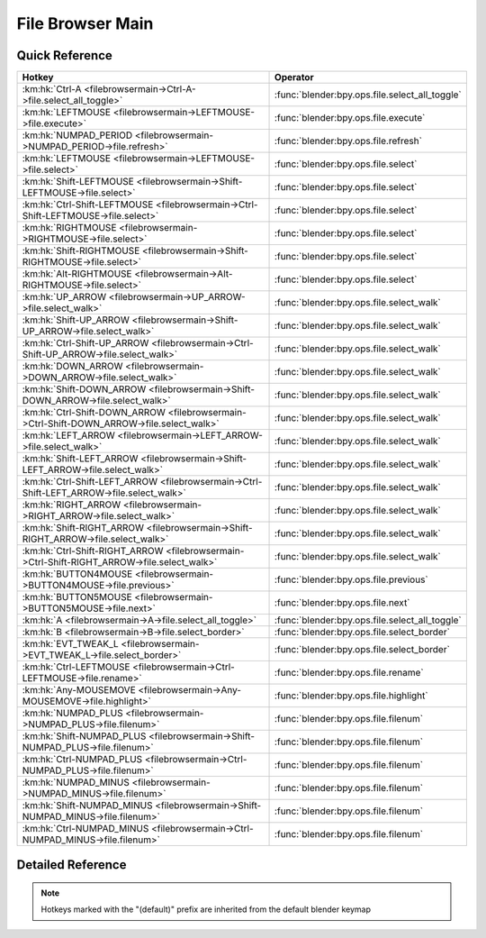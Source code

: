 *****************
File Browser Main
*****************

.. km:module:: filebrowsermain

   


---------------
Quick Reference
---------------

+--------------------------------------------------------------------------------------------+-----------------------------------------------+
|Hotkey                                                                                      |Operator                                       |
+============================================================================================+===============================================+
|:km:hk:`Ctrl-A <filebrowsermain->Ctrl-A->file.select_all_toggle>`                           |:func:`blender:bpy.ops.file.select_all_toggle` |
+--------------------------------------------------------------------------------------------+-----------------------------------------------+
|:km:hk:`LEFTMOUSE <filebrowsermain->LEFTMOUSE->file.execute>`                               |:func:`blender:bpy.ops.file.execute`           |
+--------------------------------------------------------------------------------------------+-----------------------------------------------+
|:km:hk:`NUMPAD_PERIOD <filebrowsermain->NUMPAD_PERIOD->file.refresh>`                       |:func:`blender:bpy.ops.file.refresh`           |
+--------------------------------------------------------------------------------------------+-----------------------------------------------+
|:km:hk:`LEFTMOUSE <filebrowsermain->LEFTMOUSE->file.select>`                                |:func:`blender:bpy.ops.file.select`            |
+--------------------------------------------------------------------------------------------+-----------------------------------------------+
|:km:hk:`Shift-LEFTMOUSE <filebrowsermain->Shift-LEFTMOUSE->file.select>`                    |:func:`blender:bpy.ops.file.select`            |
+--------------------------------------------------------------------------------------------+-----------------------------------------------+
|:km:hk:`Ctrl-Shift-LEFTMOUSE <filebrowsermain->Ctrl-Shift-LEFTMOUSE->file.select>`          |:func:`blender:bpy.ops.file.select`            |
+--------------------------------------------------------------------------------------------+-----------------------------------------------+
|:km:hk:`RIGHTMOUSE <filebrowsermain->RIGHTMOUSE->file.select>`                              |:func:`blender:bpy.ops.file.select`            |
+--------------------------------------------------------------------------------------------+-----------------------------------------------+
|:km:hk:`Shift-RIGHTMOUSE <filebrowsermain->Shift-RIGHTMOUSE->file.select>`                  |:func:`blender:bpy.ops.file.select`            |
+--------------------------------------------------------------------------------------------+-----------------------------------------------+
|:km:hk:`Alt-RIGHTMOUSE <filebrowsermain->Alt-RIGHTMOUSE->file.select>`                      |:func:`blender:bpy.ops.file.select`            |
+--------------------------------------------------------------------------------------------+-----------------------------------------------+
|:km:hk:`UP_ARROW <filebrowsermain->UP_ARROW->file.select_walk>`                             |:func:`blender:bpy.ops.file.select_walk`       |
+--------------------------------------------------------------------------------------------+-----------------------------------------------+
|:km:hk:`Shift-UP_ARROW <filebrowsermain->Shift-UP_ARROW->file.select_walk>`                 |:func:`blender:bpy.ops.file.select_walk`       |
+--------------------------------------------------------------------------------------------+-----------------------------------------------+
|:km:hk:`Ctrl-Shift-UP_ARROW <filebrowsermain->Ctrl-Shift-UP_ARROW->file.select_walk>`       |:func:`blender:bpy.ops.file.select_walk`       |
+--------------------------------------------------------------------------------------------+-----------------------------------------------+
|:km:hk:`DOWN_ARROW <filebrowsermain->DOWN_ARROW->file.select_walk>`                         |:func:`blender:bpy.ops.file.select_walk`       |
+--------------------------------------------------------------------------------------------+-----------------------------------------------+
|:km:hk:`Shift-DOWN_ARROW <filebrowsermain->Shift-DOWN_ARROW->file.select_walk>`             |:func:`blender:bpy.ops.file.select_walk`       |
+--------------------------------------------------------------------------------------------+-----------------------------------------------+
|:km:hk:`Ctrl-Shift-DOWN_ARROW <filebrowsermain->Ctrl-Shift-DOWN_ARROW->file.select_walk>`   |:func:`blender:bpy.ops.file.select_walk`       |
+--------------------------------------------------------------------------------------------+-----------------------------------------------+
|:km:hk:`LEFT_ARROW <filebrowsermain->LEFT_ARROW->file.select_walk>`                         |:func:`blender:bpy.ops.file.select_walk`       |
+--------------------------------------------------------------------------------------------+-----------------------------------------------+
|:km:hk:`Shift-LEFT_ARROW <filebrowsermain->Shift-LEFT_ARROW->file.select_walk>`             |:func:`blender:bpy.ops.file.select_walk`       |
+--------------------------------------------------------------------------------------------+-----------------------------------------------+
|:km:hk:`Ctrl-Shift-LEFT_ARROW <filebrowsermain->Ctrl-Shift-LEFT_ARROW->file.select_walk>`   |:func:`blender:bpy.ops.file.select_walk`       |
+--------------------------------------------------------------------------------------------+-----------------------------------------------+
|:km:hk:`RIGHT_ARROW <filebrowsermain->RIGHT_ARROW->file.select_walk>`                       |:func:`blender:bpy.ops.file.select_walk`       |
+--------------------------------------------------------------------------------------------+-----------------------------------------------+
|:km:hk:`Shift-RIGHT_ARROW <filebrowsermain->Shift-RIGHT_ARROW->file.select_walk>`           |:func:`blender:bpy.ops.file.select_walk`       |
+--------------------------------------------------------------------------------------------+-----------------------------------------------+
|:km:hk:`Ctrl-Shift-RIGHT_ARROW <filebrowsermain->Ctrl-Shift-RIGHT_ARROW->file.select_walk>` |:func:`blender:bpy.ops.file.select_walk`       |
+--------------------------------------------------------------------------------------------+-----------------------------------------------+
|:km:hk:`BUTTON4MOUSE <filebrowsermain->BUTTON4MOUSE->file.previous>`                        |:func:`blender:bpy.ops.file.previous`          |
+--------------------------------------------------------------------------------------------+-----------------------------------------------+
|:km:hk:`BUTTON5MOUSE <filebrowsermain->BUTTON5MOUSE->file.next>`                            |:func:`blender:bpy.ops.file.next`              |
+--------------------------------------------------------------------------------------------+-----------------------------------------------+
|:km:hk:`A <filebrowsermain->A->file.select_all_toggle>`                                     |:func:`blender:bpy.ops.file.select_all_toggle` |
+--------------------------------------------------------------------------------------------+-----------------------------------------------+
|:km:hk:`B <filebrowsermain->B->file.select_border>`                                         |:func:`blender:bpy.ops.file.select_border`     |
+--------------------------------------------------------------------------------------------+-----------------------------------------------+
|:km:hk:`EVT_TWEAK_L <filebrowsermain->EVT_TWEAK_L->file.select_border>`                     |:func:`blender:bpy.ops.file.select_border`     |
+--------------------------------------------------------------------------------------------+-----------------------------------------------+
|:km:hk:`Ctrl-LEFTMOUSE <filebrowsermain->Ctrl-LEFTMOUSE->file.rename>`                      |:func:`blender:bpy.ops.file.rename`            |
+--------------------------------------------------------------------------------------------+-----------------------------------------------+
|:km:hk:`Any-MOUSEMOVE <filebrowsermain->Any-MOUSEMOVE->file.highlight>`                     |:func:`blender:bpy.ops.file.highlight`         |
+--------------------------------------------------------------------------------------------+-----------------------------------------------+
|:km:hk:`NUMPAD_PLUS <filebrowsermain->NUMPAD_PLUS->file.filenum>`                           |:func:`blender:bpy.ops.file.filenum`           |
+--------------------------------------------------------------------------------------------+-----------------------------------------------+
|:km:hk:`Shift-NUMPAD_PLUS <filebrowsermain->Shift-NUMPAD_PLUS->file.filenum>`               |:func:`blender:bpy.ops.file.filenum`           |
+--------------------------------------------------------------------------------------------+-----------------------------------------------+
|:km:hk:`Ctrl-NUMPAD_PLUS <filebrowsermain->Ctrl-NUMPAD_PLUS->file.filenum>`                 |:func:`blender:bpy.ops.file.filenum`           |
+--------------------------------------------------------------------------------------------+-----------------------------------------------+
|:km:hk:`NUMPAD_MINUS <filebrowsermain->NUMPAD_MINUS->file.filenum>`                         |:func:`blender:bpy.ops.file.filenum`           |
+--------------------------------------------------------------------------------------------+-----------------------------------------------+
|:km:hk:`Shift-NUMPAD_MINUS <filebrowsermain->Shift-NUMPAD_MINUS->file.filenum>`             |:func:`blender:bpy.ops.file.filenum`           |
+--------------------------------------------------------------------------------------------+-----------------------------------------------+
|:km:hk:`Ctrl-NUMPAD_MINUS <filebrowsermain->Ctrl-NUMPAD_MINUS->file.filenum>`               |:func:`blender:bpy.ops.file.filenum`           |
+--------------------------------------------------------------------------------------------+-----------------------------------------------+


------------------
Detailed Reference
------------------

.. note:: Hotkeys marked with the "(default)" prefix are inherited from the default blender keymap

   

.. km:hotkey:: Ctrl-A -> file.select_all_toggle : KEYBOARD -> PRESS

   (De)select All Files

   bpy.ops.file.select_all_toggle()
   
   
.. km:hotkeyd:: LEFTMOUSE -> file.execute : MOUSE -> DOUBLE_CLICK

   Execute File Window

   bpy.ops.file.execute(need_active=False)
   
   
   +------------+--------+
   |Properties: |Values: |
   +============+========+
   |Need Active |True    |
   +------------+--------+
   
   
.. km:hotkeyd:: NUMPAD_PERIOD -> file.refresh : KEYBOARD -> PRESS

   Refresh Filelist

   bpy.ops.file.refresh()
   
   
.. km:hotkeyd:: LEFTMOUSE -> file.select : MOUSE -> CLICK

   Activate/Select File

   bpy.ops.file.select(extend=False, fill=False, open=True)
   
   
.. km:hotkeyd:: Shift-LEFTMOUSE -> file.select : MOUSE -> CLICK

   Activate/Select File

   bpy.ops.file.select(extend=False, fill=False, open=True)
   
   
   +------------+--------+
   |Properties: |Values: |
   +============+========+
   |Extend      |True    |
   +------------+--------+
   
   
.. km:hotkeyd:: Ctrl-Shift-LEFTMOUSE -> file.select : MOUSE -> CLICK

   Activate/Select File

   bpy.ops.file.select(extend=False, fill=False, open=True)
   
   
   +------------+--------+
   |Properties: |Values: |
   +============+========+
   |Extend      |True    |
   +------------+--------+
   |Fill        |True    |
   +------------+--------+
   
   
.. km:hotkeyd:: RIGHTMOUSE -> file.select : MOUSE -> CLICK

   Activate/Select File

   bpy.ops.file.select(extend=False, fill=False, open=True)
   
   
   +------------+--------+
   |Properties: |Values: |
   +============+========+
   |Open        |False   |
   +------------+--------+
   
   
.. km:hotkeyd:: Shift-RIGHTMOUSE -> file.select : MOUSE -> CLICK

   Activate/Select File

   bpy.ops.file.select(extend=False, fill=False, open=True)
   
   
   +------------+--------+
   |Properties: |Values: |
   +============+========+
   |Extend      |True    |
   +------------+--------+
   |Open        |False   |
   +------------+--------+
   
   
.. km:hotkeyd:: Alt-RIGHTMOUSE -> file.select : MOUSE -> CLICK

   Activate/Select File

   bpy.ops.file.select(extend=False, fill=False, open=True)
   
   
   +------------+--------+
   |Properties: |Values: |
   +============+========+
   |Extend      |True    |
   +------------+--------+
   |Fill        |True    |
   +------------+--------+
   |Open        |False   |
   +------------+--------+
   
   
.. km:hotkeyd:: UP_ARROW -> file.select_walk : KEYBOARD -> PRESS

   Walk Select/Deselect File

   bpy.ops.file.select_walk(direction='UP', extend=False, fill=False)
   
   
   +---------------+--------+
   |Properties:    |Values: |
   +===============+========+
   |Walk Direction |UP      |
   +---------------+--------+
   
   
.. km:hotkeyd:: Shift-UP_ARROW -> file.select_walk : KEYBOARD -> PRESS

   Walk Select/Deselect File

   bpy.ops.file.select_walk(direction='UP', extend=False, fill=False)
   
   
   +---------------+--------+
   |Properties:    |Values: |
   +===============+========+
   |Walk Direction |UP      |
   +---------------+--------+
   |Extend         |True    |
   +---------------+--------+
   
   
.. km:hotkeyd:: Ctrl-Shift-UP_ARROW -> file.select_walk : KEYBOARD -> PRESS

   Walk Select/Deselect File

   bpy.ops.file.select_walk(direction='UP', extend=False, fill=False)
   
   
   +---------------+--------+
   |Properties:    |Values: |
   +===============+========+
   |Walk Direction |UP      |
   +---------------+--------+
   |Extend         |True    |
   +---------------+--------+
   |Fill           |True    |
   +---------------+--------+
   
   
.. km:hotkeyd:: DOWN_ARROW -> file.select_walk : KEYBOARD -> PRESS

   Walk Select/Deselect File

   bpy.ops.file.select_walk(direction='UP', extend=False, fill=False)
   
   
   +---------------+--------+
   |Properties:    |Values: |
   +===============+========+
   |Walk Direction |DOWN    |
   +---------------+--------+
   
   
.. km:hotkeyd:: Shift-DOWN_ARROW -> file.select_walk : KEYBOARD -> PRESS

   Walk Select/Deselect File

   bpy.ops.file.select_walk(direction='UP', extend=False, fill=False)
   
   
   +---------------+--------+
   |Properties:    |Values: |
   +===============+========+
   |Walk Direction |DOWN    |
   +---------------+--------+
   |Extend         |True    |
   +---------------+--------+
   
   
.. km:hotkeyd:: Ctrl-Shift-DOWN_ARROW -> file.select_walk : KEYBOARD -> PRESS

   Walk Select/Deselect File

   bpy.ops.file.select_walk(direction='UP', extend=False, fill=False)
   
   
   +---------------+--------+
   |Properties:    |Values: |
   +===============+========+
   |Walk Direction |DOWN    |
   +---------------+--------+
   |Extend         |True    |
   +---------------+--------+
   |Fill           |True    |
   +---------------+--------+
   
   
.. km:hotkeyd:: LEFT_ARROW -> file.select_walk : KEYBOARD -> PRESS

   Walk Select/Deselect File

   bpy.ops.file.select_walk(direction='UP', extend=False, fill=False)
   
   
   +---------------+--------+
   |Properties:    |Values: |
   +===============+========+
   |Walk Direction |LEFT    |
   +---------------+--------+
   
   
.. km:hotkeyd:: Shift-LEFT_ARROW -> file.select_walk : KEYBOARD -> PRESS

   Walk Select/Deselect File

   bpy.ops.file.select_walk(direction='UP', extend=False, fill=False)
   
   
   +---------------+--------+
   |Properties:    |Values: |
   +===============+========+
   |Walk Direction |LEFT    |
   +---------------+--------+
   |Extend         |True    |
   +---------------+--------+
   
   
.. km:hotkeyd:: Ctrl-Shift-LEFT_ARROW -> file.select_walk : KEYBOARD -> PRESS

   Walk Select/Deselect File

   bpy.ops.file.select_walk(direction='UP', extend=False, fill=False)
   
   
   +---------------+--------+
   |Properties:    |Values: |
   +===============+========+
   |Walk Direction |LEFT    |
   +---------------+--------+
   |Extend         |True    |
   +---------------+--------+
   |Fill           |True    |
   +---------------+--------+
   
   
.. km:hotkeyd:: RIGHT_ARROW -> file.select_walk : KEYBOARD -> PRESS

   Walk Select/Deselect File

   bpy.ops.file.select_walk(direction='UP', extend=False, fill=False)
   
   
   +---------------+--------+
   |Properties:    |Values: |
   +===============+========+
   |Walk Direction |RIGHT   |
   +---------------+--------+
   
   
.. km:hotkeyd:: Shift-RIGHT_ARROW -> file.select_walk : KEYBOARD -> PRESS

   Walk Select/Deselect File

   bpy.ops.file.select_walk(direction='UP', extend=False, fill=False)
   
   
   +---------------+--------+
   |Properties:    |Values: |
   +===============+========+
   |Walk Direction |RIGHT   |
   +---------------+--------+
   |Extend         |True    |
   +---------------+--------+
   
   
.. km:hotkeyd:: Ctrl-Shift-RIGHT_ARROW -> file.select_walk : KEYBOARD -> PRESS

   Walk Select/Deselect File

   bpy.ops.file.select_walk(direction='UP', extend=False, fill=False)
   
   
   +---------------+--------+
   |Properties:    |Values: |
   +===============+========+
   |Walk Direction |RIGHT   |
   +---------------+--------+
   |Extend         |True    |
   +---------------+--------+
   |Fill           |True    |
   +---------------+--------+
   
   
.. km:hotkeyd:: BUTTON4MOUSE -> file.previous : MOUSE -> CLICK

   Previous Folder

   bpy.ops.file.previous()
   
   
.. km:hotkeyd:: BUTTON5MOUSE -> file.next : MOUSE -> CLICK

   Next Folder

   bpy.ops.file.next()
   
   
.. km:hotkeyd:: A -> file.select_all_toggle : KEYBOARD -> PRESS

   (De)select All Files

   bpy.ops.file.select_all_toggle()
   
   
.. km:hotkeyd:: B -> file.select_border : KEYBOARD -> PRESS

   Activate/Select File

   bpy.ops.file.select_border(gesture_mode=0, xmin=0, xmax=0, ymin=0, ymax=0, extend=True)
   
   
.. km:hotkeyd:: EVT_TWEAK_L -> file.select_border : TWEAK -> ANY

   Activate/Select File

   bpy.ops.file.select_border(gesture_mode=0, xmin=0, xmax=0, ymin=0, ymax=0, extend=True)
   
   
.. km:hotkeyd:: Ctrl-LEFTMOUSE -> file.rename : MOUSE -> PRESS

   Rename File or Directory

   bpy.ops.file.rename()
   
   
.. km:hotkeyd:: Any-MOUSEMOVE -> file.highlight : MOUSE -> ANY

   Highlight File

   bpy.ops.file.highlight()
   
   
.. km:hotkeyd:: NUMPAD_PLUS -> file.filenum : KEYBOARD -> PRESS

   Increment Number in Filename

   bpy.ops.file.filenum(increment=1)
   
   
   +------------+--------+
   |Properties: |Values: |
   +============+========+
   |Increment   |1       |
   +------------+--------+
   
   
.. km:hotkeyd:: Shift-NUMPAD_PLUS -> file.filenum : KEYBOARD -> PRESS

   Increment Number in Filename

   bpy.ops.file.filenum(increment=1)
   
   
   +------------+--------+
   |Properties: |Values: |
   +============+========+
   |Increment   |10      |
   +------------+--------+
   
   
.. km:hotkeyd:: Ctrl-NUMPAD_PLUS -> file.filenum : KEYBOARD -> PRESS

   Increment Number in Filename

   bpy.ops.file.filenum(increment=1)
   
   
   +------------+--------+
   |Properties: |Values: |
   +============+========+
   |Increment   |100     |
   +------------+--------+
   
   
.. km:hotkeyd:: NUMPAD_MINUS -> file.filenum : KEYBOARD -> PRESS

   Increment Number in Filename

   bpy.ops.file.filenum(increment=1)
   
   
   +------------+--------+
   |Properties: |Values: |
   +============+========+
   |Increment   |-1      |
   +------------+--------+
   
   
.. km:hotkeyd:: Shift-NUMPAD_MINUS -> file.filenum : KEYBOARD -> PRESS

   Increment Number in Filename

   bpy.ops.file.filenum(increment=1)
   
   
   +------------+--------+
   |Properties: |Values: |
   +============+========+
   |Increment   |-10     |
   +------------+--------+
   
   
.. km:hotkeyd:: Ctrl-NUMPAD_MINUS -> file.filenum : KEYBOARD -> PRESS

   Increment Number in Filename

   bpy.ops.file.filenum(increment=1)
   
   
   +------------+--------+
   |Properties: |Values: |
   +============+========+
   |Increment   |-100    |
   +------------+--------+
   
   
